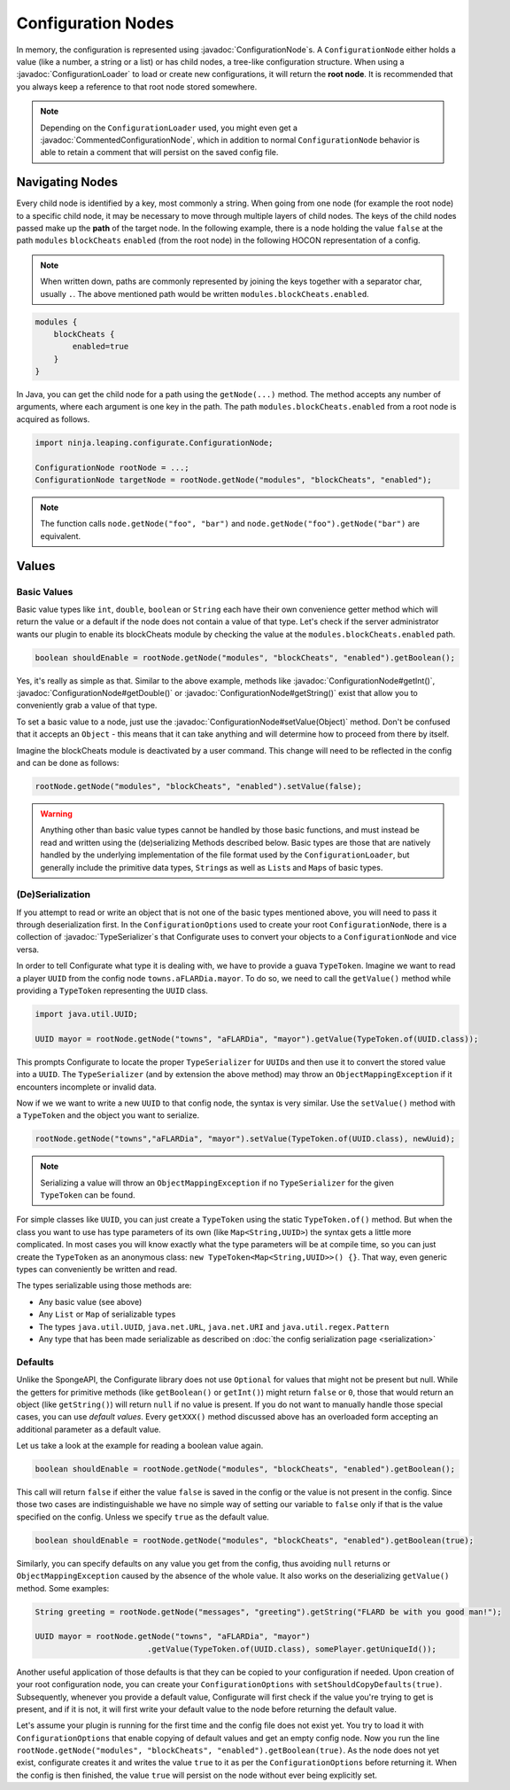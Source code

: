 ===================
Configuration Nodes
===================

.. javadoc-import::
    ninja.leaping.configurate.ConfigurationNode
    ninja.leaping.configurate.commented.CommentedConfigurationNode
    ninja.leaping.configurate.loader.ConfigurationLoader
    ninja.leaping.configurate.objectmapping.serialize.TypeSerializer
    java.lang.Object

In memory, the configuration is represented using :javadoc:`ConfigurationNode`\ s. A ``ConfigurationNode`` either holds
a value (like a number, a string or a list) or has child nodes, a tree-like configuration structure. When using a
:javadoc:`ConfigurationLoader` to load or create new configurations, it will return the **root node**. It is
recommended that you always keep a reference to that root node stored somewhere.

.. note::

    Depending on the ``ConfigurationLoader`` used, you might even get a :javadoc:`CommentedConfigurationNode`, which in
    addition to normal ``ConfigurationNode`` behavior is able to retain a comment that will persist on the saved config
    file.


Navigating Nodes
================

Every child node is identified by a key, most commonly a string. When going from one node (for example the root node)
to a specific child node, it may be necessary to move through multiple layers of child nodes. The keys of the child
nodes passed make up the **path** of the target node. In the following example, there is a node holding the value
``false`` at the path ``modules`` ``blockCheats`` ``enabled`` (from the root node) in the following HOCON representation
of a config.

.. note::

    When written down, paths are commonly represented by joining the keys together with a separator char, usually ``.``.
    The above mentioned path would be written ``modules.blockCheats.enabled``.

.. code-block:: none

    modules {
        blockCheats {
            enabled=true
        }
    }

In Java, you can get the child node for a path using the ``getNode(...)`` method. The method accepts any number of
arguments, where each argument is one key in the path. The path ``modules.blockCheats.enabled`` from a root node is
acquired as follows.

.. code-block:: java

    import ninja.leaping.configurate.ConfigurationNode;

    ConfigurationNode rootNode = ...;
    ConfigurationNode targetNode = rootNode.getNode("modules", "blockCheats", "enabled");

.. note::

    The function calls ``node.getNode("foo", "bar")`` and ``node.getNode("foo").getNode("bar")`` are equivalent.

Values
======

Basic Values
~~~~~~~~~~~~

Basic value types like ``int``, ``double``, ``boolean`` or ``String`` each have their own convenience getter method
which will return the value or a default if the node does not contain a value of that type. Let's check if the server
administrator wants our plugin to enable its blockCheats module by checking the value at the
``modules.blockCheats.enabled`` path.

.. code-block:: java

    boolean shouldEnable = rootNode.getNode("modules", "blockCheats", "enabled").getBoolean();

Yes, it's really as simple as that. Similar to the above example, methods like :javadoc:`ConfigurationNode#getInt()`,
:javadoc:`ConfigurationNode#getDouble()` or :javadoc:`ConfigurationNode#getString()` exist that allow you to
conveniently grab a value of that type.

To set a basic value to a node, just use the :javadoc:`ConfigurationNode#setValue(Object)` method. Don't be confused
that it accepts an ``Object`` - this means that it can take anything and will determine how to proceed from there by
itself.

Imagine the blockCheats module is deactivated by a user command. This change will need to be reflected in the config
and can be done as follows:

.. code-block:: java

    rootNode.getNode("modules", "blockCheats", "enabled").setValue(false);


.. warning::

    Anything other than basic value types cannot be handled by those basic functions, and must instead be read and
    written using the (de)serializing Methods described below. Basic types are those that are natively handled by the
    underlying implementation of the file format used by the ``ConfigurationLoader``, but generally include the
    primitive data types, ``String``\ s as well as ``List``\ s and ``Map``\ s of basic types.

(De)Serialization
~~~~~~~~~~~~~~~~~

If you attempt to read or write an object that is not one of the basic types mentioned above, you will need to pass it
through deserialization first. In the ``ConfigurationOptions`` used to create your root ``ConfigurationNode``, there
is a collection of :javadoc:`TypeSerializer`\ s that Configurate uses to convert your objects to a
``ConfigurationNode`` and vice versa.

In order to tell Configurate what type it is dealing with, we have to provide a guava ``TypeToken``. Imagine we want
to read a player ``UUID`` from the config node ``towns.aFLARDia.mayor``. To do so, we need to call the ``getValue()``
method while providing a ``TypeToken`` representing the ``UUID`` class.

.. code-block:: java

    import java.util.UUID;

    UUID mayor = rootNode.getNode("towns", "aFLARDia", "mayor").getValue(TypeToken.of(UUID.class));

This prompts Configurate to locate the proper ``TypeSerializer`` for ``UUID``\ s and then use it to convert the stored
value into a ``UUID``. The ``TypeSerializer`` (and by extension the above method) may throw an ``ObjectMappingException``
if it encounters incomplete or invalid data.

Now if we we want to write a new ``UUID`` to that config node, the syntax is very similar. Use the ``setValue()``
method with a ``TypeToken`` and the object you want to serialize.

.. code-block:: java

    rootNode.getNode("towns","aFLARDia", "mayor").setValue(TypeToken.of(UUID.class), newUuid);

.. note::

    Serializing a value will throw an ``ObjectMappingException`` if no ``TypeSerializer`` for the given ``TypeToken``
    can be found.

For simple classes like ``UUID``, you can just create a ``TypeToken`` using the static ``TypeToken.of()`` method.
But when the class you want to use has type parameters of its own (like ``Map<String,UUID>``) the syntax gets a
little more complicated. In most cases you will know exactly what the type parameters will be at compile time, so
you can just create the ``TypeToken`` as an anonymous class: ``new TypeToken<Map<String,UUID>>() {}``. That way,
even generic types can conveniently be written and read.

.. seealso::
    For more information about ``TypeToken``\ s, refer to the `guava documentation
    <https://github.com/google/guava/wiki/ReflectionExplained>`_

The types serializable using those methods are:

* Any basic value (see above)
* Any ``List`` or ``Map`` of serializable types
* The types ``java.util.UUID``, ``java.net.URL``, ``java.net.URI`` and ``java.util.regex.Pattern``
* Any type that has been made serializable as described on :doc:`the config serialization page <serialization>`


Defaults
~~~~~~~~

Unlike the SpongeAPI, the Configurate library does not use ``Optional`` for values that might not be present but null.
While the getters for primitive methods (like ``getBoolean()`` or ``getInt()``) might return ``false`` or ``0``, those
that would return an object (like ``getString()``) will return ``null`` if no value is present. If you do not want to
manually handle those special cases, you can use *default values*. Every ``getXXX()`` method discussed above has an
overloaded form accepting an additional parameter as a default value.

Let us take a look at the example for reading a boolean value again.

.. code-block:: java

    boolean shouldEnable = rootNode.getNode("modules", "blockCheats", "enabled").getBoolean();

This call will return ``false`` if either the value ``false`` is saved in the config or the value is not present in the
config. Since those two cases are indistinguishable we have no simple way of setting our variable to ``false`` only if
that is the value specified on the config. Unless we specify ``true`` as the default value.

.. code-block:: java

    boolean shouldEnable = rootNode.getNode("modules", "blockCheats", "enabled").getBoolean(true);

Similarly, you can specify defaults on any value you get from the config, thus avoiding ``null`` returns or
``ObjectMappingException`` caused by the absence of the whole value. It also works on the deserializing ``getValue()``
method. Some examples:

.. code-block:: java

    String greeting = rootNode.getNode("messages", "greeting").getString("FLARD be with you good man!");

    UUID mayor = rootNode.getNode("towns", "aFLARDia", "mayor")
                            .getValue(TypeToken.of(UUID.class), somePlayer.getUniqueId());

Another useful application of those defaults is that they can be copied to your configuration if needed. Upon creation
of your root configuration node, you can create your ``ConfigurationOptions`` with ``setShouldCopyDefaults(true)``.
Subsequently, whenever you provide a default value, Configurate will first check if the value you're trying to get is
present, and if it is not, it will first write your default value to the node before returning the default value.

Let's assume your plugin is running for the first time and the config file does not exist yet. You try to load it
with ``ConfigurationOptions`` that enable copying of default values and get an empty config node. Now you run the
line ``rootNode.getNode("modules", "blockCheats", "enabled").getBoolean(true)``. As the node does not yet exist,
configurate creates it and writes the value ``true`` to it as per the ``ConfigurationOptions`` before returning it.
When the config is then finished, the value ``true`` will persist on the node without ever being explicitly set.
